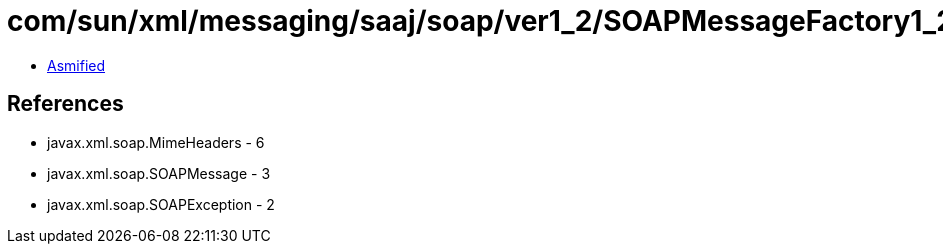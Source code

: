 = com/sun/xml/messaging/saaj/soap/ver1_2/SOAPMessageFactory1_2Impl.class

 - link:SOAPMessageFactory1_2Impl-asmified.java[Asmified]

== References

 - javax.xml.soap.MimeHeaders - 6
 - javax.xml.soap.SOAPMessage - 3
 - javax.xml.soap.SOAPException - 2
